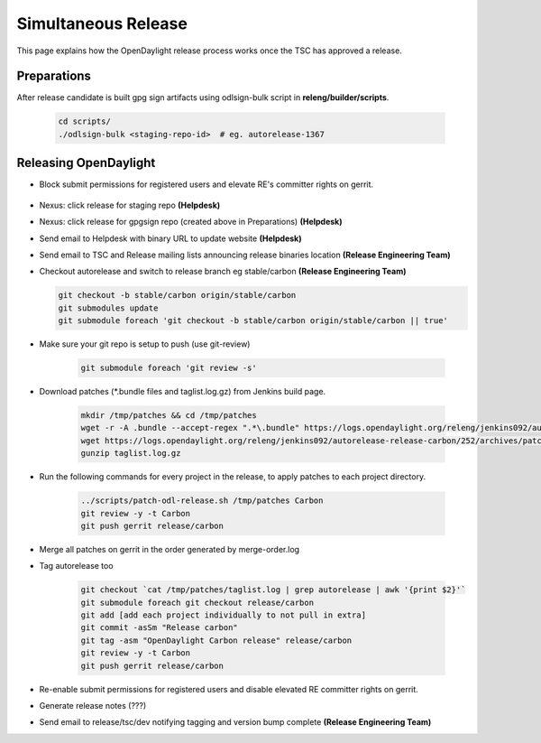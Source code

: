 ********************
Simultaneous Release
********************

This page explains how the OpenDaylight release process works once the TSC has
approved a release.

Preparations
============

After release candidate is built gpg sign artifacts using odlsign-bulk script in
**releng/builder/scripts**.

    .. code-block:: bash

        cd scripts/
        ./odlsign-bulk <staging-repo-id>  # eg. autorelease-1367

Releasing OpenDaylight
======================

- Block submit permissions for registered users and elevate RE's committer rights on gerrit.

    .. figure:: images/gerrit-update-committer-rights.png

- Nexus: click release for staging repo **(Helpdesk)**
- Nexus: click release for gpgsign repo (created above in Preparations) **(Helpdesk)**
- Send email to Helpdesk with binary URL to update website **(Helpdesk)**
- Send email to TSC and Release mailing lists announcing release binaries location **(Release Engineering Team)**
- Checkout autorelease and switch to release branch eg stable/carbon
  **(Release Engineering Team)**

  .. code-block:: bash

        git checkout -b stable/carbon origin/stable/carbon
        git submodules update
        git submodule foreach 'git checkout -b stable/carbon origin/stable/carbon || true'


- Make sure your git repo is setup to push (use git-review)

    .. code-block:: bash

        git submodule foreach 'git review -s'

- Download patches (*.bundle files and taglist.log.gz) from Jenkins build page.

    .. code-block:: bash

        mkdir /tmp/patches && cd /tmp/patches
        wget -r -A .bundle --accept-regex ".*\.bundle" https://logs.opendaylight.org/releng/jenkins092/autorelease-release-carbon/252/archives/patches/
        wget https://logs.opendaylight.org/releng/jenkins092/autorelease-release-carbon/252/archives/patches/taglist.log.gz
        gunzip taglist.log.gz

- Run the following commands for every project in the release, to apply patches to each project directory.

    .. code-block:: bash

        ../scripts/patch-odl-release.sh /tmp/patches Carbon
        git review -y -t Carbon
        git push gerrit release/carbon

- Merge all patches on gerrit in the order generated by merge-order.log

- Tag autorelease too

    .. code-block:: bash

        git checkout `cat /tmp/patches/taglist.log | grep autorelease | awk '{print $2}'`
        git submodule foreach git checkout release/carbon
        git add [add each project individually to not pull in extra]
        git commit -asSm "Release carbon"
        git tag -asm "OpenDaylight Carbon release" release/carbon
        git review -y -t Carbon
        git push gerrit release/carbon

- Re-enable submit permissions for registered users and disable elevated RE committer rights on gerrit.

- Generate release notes (???)
- Send email to release/tsc/dev notifying tagging and version bump complete **(Release Engineering Team)**
